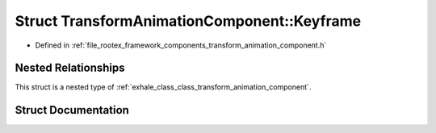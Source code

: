 .. _exhale_struct_struct_transform_animation_component_1_1_keyframe:

Struct TransformAnimationComponent::Keyframe
============================================

- Defined in :ref:`file_rootex_framework_components_transform_animation_component.h`


Nested Relationships
--------------------

This struct is a nested type of :ref:`exhale_class_class_transform_animation_component`.


Struct Documentation
--------------------


.. doxygenstruct:: TransformAnimationComponent::Keyframe
   :members:
   :protected-members:
   :undoc-members: